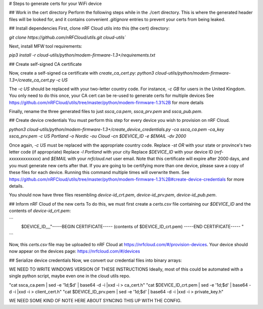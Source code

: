 # Steps to generate certs for your WiFi device

## Work in the cert directory
Perform the following steps while in the ./cert directory. This is where the generated
header files will be looked for, and it contains convenient `.gitignore` entries to prevent
your certs from being leaked.

## Install dependencies
First, clone nRF Cloud utils into this (the cert) directory:

`git clone https://github.com/nRFCloud/utils.git cloud-utils``


Next, install MFW tool requirements:

`pip3 install -r cloud-utils/python/modem-firmware-1.3+/requirements.txt`


## Create self-signed CA certificate

Now, create a self-signed ca certificate with `create_ca_cert.py`:
`python3 cloud-utils/python/modem-firmware-1.3+/create_ca_cert.py -c US`

The `-c US` should be replaced with your two-letter country code. For instance, `-c GB` for users in the United Kingdom.
You only need to do this once, your CA cert can be re-used to generate certs for multiple devices
See https://github.com/nRFCloud/utils/tree/master/python/modem-firmware-1.3%2B for more details

Finally, rename the three generated files to just `ssca_ca.pem`, `ssca_prv.pem` and `ssca_pub.pem`.

## Create device credentials
You must perform this step for every device you wish to provision on nRF Cloud.

`python3 cloud-utils/python/modem-firmware-1.3+/create_device_credentials.py -ca ssca_ca.pem -ca_key ssca_prv.pem -c US Portland -o Nordic -ou Cloud -cn $DEVICE_ID -e $EMAIL -dv 2000`

Once again, `-c US` must be replaced with the appropriate country code.
Replace `-st OR` with your state or province's two letter code (if appropriate)
Replace `-l Portland` with your city
Replace `$DEVICE_ID` with your device ID (`nrf-xxxxxxxxxxxxx`) and `$EMAIL` with your `nrfcloud.net` user email.
Note that this certificate will expire after 2000 days, and you must generate new certs after that.
If you are going to be certifying more than one device, please save a copy of these files for each device.
Running this command multiple times will overwrite them.
See https://github.com/nRFCloud/utils/tree/master/python/modem-firmware-1.3%2B#create-device-credentials for more details.

You should now have three files resembling `device-id_crt.pem`, `device-id_prv.pem`, `device-id_pub.pem`.

## Inform nRF Cloud of the new certs
To do this, we must first create a `certs.csv` file containing our `$DEVICE_ID` and the contents of `device-id_crt.pem`:

```
   $DEVICE_ID,,,,"-----BEGIN CERTIFICATE-----
   (contents of $DEVICE_ID_crt.pem)
   -----END CERTIFICATE-----
   "
```

Now, this `certs.csv` file may be uploaded to nRF Cloud at https://nrfcloud.com/#/provision-devices.
Your device should now appear on the devices page: https://nrfcloud.com/#/devices

## Serialize device credentials
Now, we convert our credential files into binary arrays:

WE NEED TO WRITE WINDOWS VERSION OF THESE INSTRUCTIONS
Ideally, most of this could be automated with a single python script, maybe even one in the cloud utils repo.

"cat ssca_ca.pem | sed -e '1d;$d' | base64 -d -i |xxd -i > ca_cert.h"
"cat $DEVICE_ID_crt.pem | sed -e '1d;$d' | base64 -d -i |xxd -i > client_cert.h"
"cat $DEVICE_ID_prv.pem | sed -e '1d;$d' | base64 -d -i |xxd -i > private_key.h"


WE NEED SOME KIND OF NOTE HERE ABOUT SYNCING THIS UP WITH THE CONFIG.